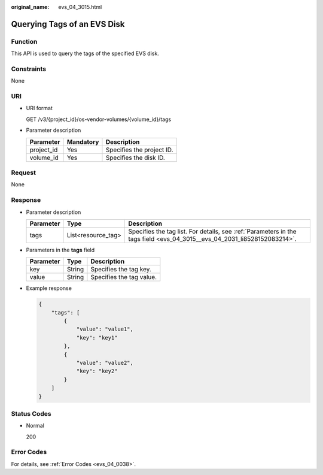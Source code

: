:original_name: evs_04_3015.html

.. _evs_04_3015:

Querying Tags of an EVS Disk
============================

Function
--------

This API is used to query the tags of the specified EVS disk.

Constraints
-----------

None

URI
---

-  URI format

   GET /v3/{project_id}/os-vendor-volumes/{volume_id}/tags

-  Parameter description

   ========== ========= =========================
   Parameter  Mandatory Description
   ========== ========= =========================
   project_id Yes       Specifies the project ID.
   volume_id  Yes       Specifies the disk ID.
   ========== ========= =========================

Request
-------

None

Response
--------

-  Parameter description

   +-----------+--------------------+--------------------------------------------------------------------------------------------------------------------------+
   | Parameter | Type               | Description                                                                                                              |
   +===========+====================+==========================================================================================================================+
   | tags      | List<resource_tag> | Specifies the tag list. For details, see :ref:`Parameters in the tags field <evs_04_3015__evs_04_2031_li8528152083214>`. |
   +-----------+--------------------+--------------------------------------------------------------------------------------------------------------------------+

-  .. _evs_04_3015__evs_04_2031_li8528152083214:

   Parameters in the **tags** field

   ========= ====== ========================
   Parameter Type   Description
   ========= ====== ========================
   key       String Specifies the tag key.
   value     String Specifies the tag value.
   ========= ====== ========================

-  Example response

   .. code-block::

      {
          "tags": [
              {
                  "value": "value1",
                  "key": "key1"
              },
              {
                  "value": "value2",
                  "key": "key2"
              }
          ]
      }

Status Codes
------------

-  Normal

   200

Error Codes
-----------

For details, see :ref:`Error Codes <evs_04_0038>`.
